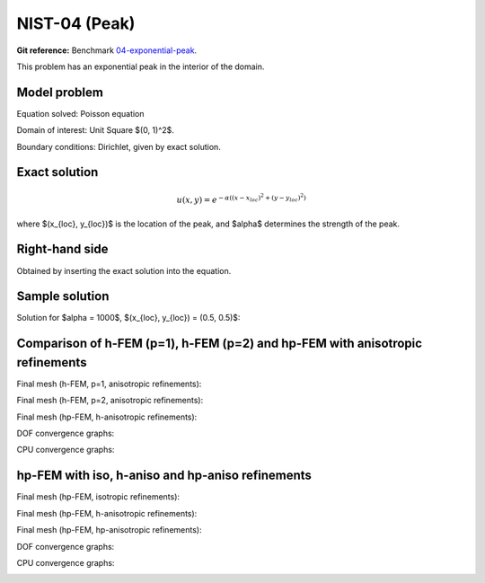 NIST-04 (Peak)
------------------

**Git reference:** Benchmark `04-exponential-peak <http://git.hpfem.org/hermes.git/tree/HEAD:/hermes2d/benchmarks-nist/04-exponential-peak>`_.

This problem has an exponential peak in the interior of the domain. 

Model problem
~~~~~~~~~~~~~

Equation solved: Poisson equation 

.. math::
    :label: Poisson

       -\Delta u - f = 0.

Domain of interest: Unit Square $(0, 1)^2$.

Boundary conditions: Dirichlet, given by exact solution.

Exact solution
~~~~~~~~~~~~~~

.. math::

    u(x,y) = e^{-\alpha ((x - x_{loc})^{2} + (y - y_{loc})^{2})}


where $(x_{loc}, y_{loc})$ is the location of the peak, and 
$\alpha$ determines the strength of the peak. 

Right-hand side 
~~~~~~~~~~~~~~~

Obtained by inserting the exact solution into the equation.

Sample solution
~~~~~~~~~~~~~~~

Solution for $\alpha = 1000$, $(x_{loc}, y_{loc}) = (0.5, 0.5)$:

.. image:: nist-04/solution.png
   :align: center
   :width: 600
   :height: 400
   :alt: Solution.

Comparison of h-FEM (p=1), h-FEM (p=2) and hp-FEM with anisotropic refinements
~~~~~~~~~~~~~~~~~~~~~~~~~~~~~~~~~~~~~~~~~~~~~~~~~~~~~~~~~~~~~~~~~~~~~~~~~~~~~~

Final mesh (h-FEM, p=1, anisotropic refinements):

.. image:: nist-04/mesh_h1_aniso.png
   :align: center
   :width: 450
   :alt: Final mesh.

Final mesh (h-FEM, p=2, anisotropic refinements):

.. image:: nist-04/mesh_h2_aniso.png
   :align: center
   :width: 450
   :alt: Final mesh.

Final mesh (hp-FEM, h-anisotropic refinements):

.. image:: nist-04/mesh_hp_anisoh.png
   :align: center
   :width: 450
   :alt: Final mesh.

DOF convergence graphs:

.. image:: nist-04/conv_dof_aniso.png
   :align: center
   :width: 600
   :height: 400
   :alt: DOF convergence graph.

CPU convergence graphs:

.. image:: nist-04/conv_cpu_aniso.png
   :align: center
   :width: 600
   :height: 400
   :alt: CPU convergence graph.

hp-FEM with iso, h-aniso and hp-aniso refinements
~~~~~~~~~~~~~~~~~~~~~~~~~~~~~~~~~~~~~~~~~~~~~~~~~

Final mesh (hp-FEM, isotropic refinements):

.. image:: nist-04/mesh_hp_iso.png
   :align: center
   :width: 450
   :alt: Final mesh.

Final mesh (hp-FEM, h-anisotropic refinements):

.. image:: nist-04/mesh_hp_anisoh.png
   :align: center
   :width: 450
   :alt: Final mesh.

Final mesh (hp-FEM, hp-anisotropic refinements):

.. image:: nist-04/mesh_hp_aniso.png
   :align: center
   :width: 450
   :alt: Final mesh.

DOF convergence graphs:

.. image:: nist-04/conv_dof_hp.png
   :align: center
   :width: 600
   :height: 400
   :alt: DOF convergence graph.

CPU convergence graphs:

.. image:: nist-04/conv_cpu_hp.png
   :align: center
   :width: 600
   :height: 400
   :alt: CPU convergence graph.


